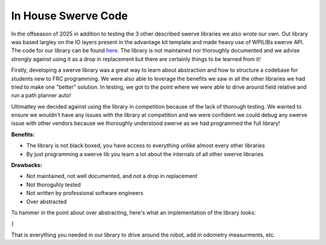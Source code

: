 In House Swerve Code
=============

In the offseason of 2025 in addition to testing the 3 other described swerve libraries we also wrote our own. Out library was based
largley on the IO layers present in the advantage kit template and made heavy use of WPILIBs swerve API. The code for our library can be found 
`here <https://github.com/FRC-7525/BumSwerve>`_. The library is not maintained nor thoroughly documented and we advise strongly against 
using it as a drop in replacement but there are certainly things to be learned from it!

Firstly, developing a swerve library was a great way to learn about abstraction and how to structure a codebase for students new to 
FRC programming. We were also able to leverage the benefits we saw in all the other libraries we had tried to make one "better" solution. In testing, we
got to the point where we were able to drive around field relative and run a path planner auto! 

Ultimatley we decided against using the library in competition because of the lack of thorough testing. We wanted to ensure we wouldn't have
any issues with the library at competition and we were confident we could debug any swerve issue with other vendors because we thoroughly understood 
swerve as we had programmed the full library!

**Benefits:**

- The library is not black boxed, you have access to everything unlike almost every other libraries
- By just programming a swerve lib you learn a lot about the internals of all other swerve libraries

**Drawbacks:**

- Not maintained, not well documented, and not a drop in replacement
- Not thoroguhly tested
- Not written by professional software engineers
- Over abstracted

To hammer in the point about over abstracting, here's what an implementation of the library looks:

.. code-block:: java
    public class Drive extends Subsystem<DriveStates> {
    private SwerveDrive drive;
    
    public Drive(SwerveModule[] modules, SwerveGyroIO gyroIO, boolean sim) {
        super("Drive", DriveStates.REGULAR);
        drive = new SwerveDrive(TRACK_WIDTH_X, TRACK_WIDTH_Y, modules, gyroIO, MAX_SPEED, WHEEL_RADIUS, sim, CONTROLLER_DEADBAND);
        switch (Constants.ROBOT_STATE) {
            case REAL:
                drive.configureAnglePID(Real.AZIMUTH_PID.kP, Real.AZIMUTH_PID.kI, Real.AZIMUTH_PID.kD);
                drive.configureDrivePID(Real.DRIVE_PID.kP, Real.DRIVE_PID.kI, Real.DRIVE_PID.kD);
                break;
            case SIM:
                drive.configureAnglePID(Sim.AZIMUTH_PID.kP, Sim.AZIMUTH_PID.kI, Sim.AZIMUTH_PID.kD);
                drive.configureDrivePID(Sim.DRIVE_PID.kP, Sim.DRIVE_PID.kI, Sim.DRIVE_PID.kD);
                break;
            case REPLAY:
                drive.configureAnglePID(0, 0, 0);
                drive.configureDrivePID(0, 0, 0);
                break;
            default:
                break;
        }    
    }

    /**
     * Drive the robot
     * @param x The x supplier for speed (0-1)
     * @param y The y supplier for speed (0-1)
     * @param rot The rotation supplier for speed (0-1)
     * @param fieldRelative Whether the robot should drive field relative
     * @param headingCorrection Whether the robot should correct its heading
     */
    public void drive(DoubleSupplier x, DoubleSupplier y, DoubleSupplier rot, boolean fieldRelative,
            boolean headingCorrection) {
        drive.drive(x, y, rot, fieldRelative, false);
    }

    /**
     * Run drive.period, should be called in robot.periodic
     */
    @Override
    public void runState() {
        drive.periodic();
    }

    public Pose2d getPose() {
        return drive.getRobotPose();
    }

    public void addVisionMeasurment(Pose2d visionPose,
            double timestamp,
            Matrix<N3, N1> visionMeasurementStdDevs) {
        drive.addVisionMeasurement(visionPose, timestamp, visionMeasurementStdDevs);
    }
}

That is everything you needed in our library to drive around the robot, add in odometry measurments, etc.
